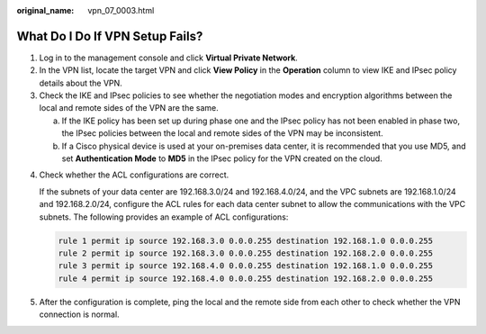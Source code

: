 :original_name: vpn_07_0003.html

.. _vpn_07_0003:

What Do I Do If VPN Setup Fails?
================================

#. Log in to the management console and click **Virtual Private Network**.
#. In the VPN list, locate the target VPN and click **View Policy** in the **Operation** column to view IKE and IPsec policy details about the VPN.
#. Check the IKE and IPsec policies to see whether the negotiation modes and encryption algorithms between the local and remote sides of the VPN are the same.

   a. If the IKE policy has been set up during phase one and the IPsec policy has not been enabled in phase two, the IPsec policies between the local and remote sides of the VPN may be inconsistent.
   b. If a Cisco physical device is used at your on-premises data center, it is recommended that you use MD5, and set **Authentication Mode** to **MD5** in the IPsec policy for the VPN created on the cloud.

4. Check whether the ACL configurations are correct.

   If the subnets of your data center are 192.168.3.0/24 and 192.168.4.0/24, and the VPC subnets are 192.168.1.0/24 and 192.168.2.0/24, configure the ACL rules for each data center subnet to allow the communications with the VPC subnets. The following provides an example of ACL configurations:

   .. code-block::

      rule 1 permit ip source 192.168.3.0 0.0.0.255 destination 192.168.1.0 0.0.0.255
      rule 2 permit ip source 192.168.3.0 0.0.0.255 destination 192.168.2.0 0.0.0.255
      rule 3 permit ip source 192.168.4.0 0.0.0.255 destination 192.168.1.0 0.0.0.255
      rule 4 permit ip source 192.168.4.0 0.0.0.255 destination 192.168.2.0 0.0.0.255

5. After the configuration is complete, ping the local and the remote side from each other to check whether the VPN connection is normal.
